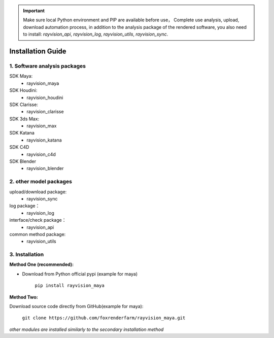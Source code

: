 .. important::
    Make sure local Python environment and PIP are available before use，
    Complete use analysis, upload, download automation process, in addition to the analysis package of the rendered software, you also need to install:
    `rayvision_api`, `rayvision_log`, `rayvision_utils`, `rayvision_sync`.
   

Installation Guide
====================

1. Software analysis packages
-------------------------------

SDK Maya:
    - rayvision_maya

SDK Houdini:
    - rayvision_houdini

SDK Clarisse:
    - rayvision_clarisse

SDK 3ds Max:
    - rayvision_max

SDK Katana
    - rayvision_katana

SDK C4D
    - rayvision_c4d

SDK Blender
    - rayvision_blender

2. other model packages
------------------------

upload/download package:
    - rayvision_sync

log package：
    - rayvision_log

interface/check package：
    - rayvision_api

common method package:
    - rayvision_utils


3. Installation
------------------

**Method One (recommended):**

- Download from Python official pypi (example for maya)

   ``pip install rayvision_maya``

**Method Two:**

Download source code directly from GitHub(example for maya):

   ``git clone https://github.com/foxrenderfarm/rayvision_maya.git``


*other modules are installed similarly to the secondary installation method*
